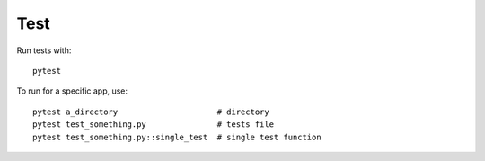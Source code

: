 Test
======================================================================

Run tests with::

    pytest

To run for a specific app, use::

    pytest a_directory                     # directory
    pytest test_something.py               # tests file
    pytest test_something.py::single_test  # single test function

